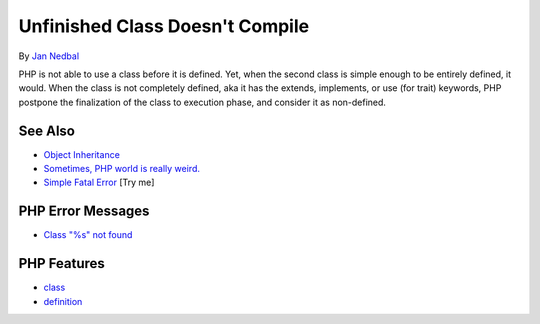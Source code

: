 .. _unfinished-class-doesn't-compile:

Unfinished Class Doesn't Compile
--------------------------------

.. meta::
	:description:
		Unfinished Class Doesn't Compile: PHP is not able to use a class before it is defined.
	:twitter:card: summary_large_image
	:twitter:site: @exakat
	:twitter:title: Unfinished Class Doesn't Compile
	:twitter:description: Unfinished Class Doesn't Compile: PHP is not able to use a class before it is defined
	:twitter:creator: @exakat
	:twitter:image:src: https://php-tips.readthedocs.io/en/latest/_images/unfinished_class.png
	:og:image: https://php-tips.readthedocs.io/en/latest/_images/unfinished_class.png
	:og:title: Unfinished Class Doesn't Compile
	:og:type: article
	:og:description: PHP is not able to use a class before it is defined
	:og:url: https://php-tips.readthedocs.io/en/latest/tips/unfinished_class.html
	:og:locale: en

.. raw:: html

	<script type="application/ld+json">{"@context":"https:\/\/schema.org","@graph":[{"@type":"WebPage","@id":"https:\/\/php-tips.readthedocs.io\/en\/latest\/tips\/unfinished_class.html","url":"https:\/\/php-tips.readthedocs.io\/en\/latest\/tips\/unfinished_class.html","name":"Unfinished Class Doesn't Compile","isPartOf":{"@id":"https:\/\/www.exakat.io\/"},"datePublished":"Fri, 07 Mar 2025 10:19:18 +0000","dateModified":"Fri, 07 Mar 2025 10:19:18 +0000","description":"PHP is not able to use a class before it is defined","inLanguage":"en-US","potentialAction":[{"@type":"ReadAction","target":["https:\/\/php-tips.readthedocs.io\/en\/latest\/tips\/unfinished_class.html"]}]},{"@type":"WebSite","@id":"https:\/\/www.exakat.io\/","url":"https:\/\/www.exakat.io\/","name":"Exakat","description":"Smart PHP static analysis","inLanguage":"en-US"}]}</script>

By `Jan Nedbal <https://janedbal.cz/>`_

PHP is not able to use a class before it is defined. Yet, when the second class is simple enough to be entirely defined, it would. When the class is not completely defined, aka it has the extends, implements, or use (for trait) keywords, PHP postpone the finalization of the class to execution phase, and consider it as non-defined.

.. image:: ../images/unfinished_class.png

See Also
________

* `Object Inheritance <https://www.php.net/manual/en/language.oop5.inheritance.php>`_
* `Sometimes, PHP world is really weird. <https://twitter.com/janedbal/status/1758410205568643495>`_
* `Simple Fatal Error <https://3v4l.org/GGUVm>`_ [Try me]


PHP Error Messages
__________________

* `Class "%s" not found <https://php-errors.readthedocs.io/en/latest/messages/class-%22%25s%22-not-found.html>`_



PHP Features
____________

* `class <https://php-dictionary.readthedocs.io/en/latest/dictionary/class.ini.html>`_

* `definition <https://php-dictionary.readthedocs.io/en/latest/dictionary/definition.ini.html>`_


